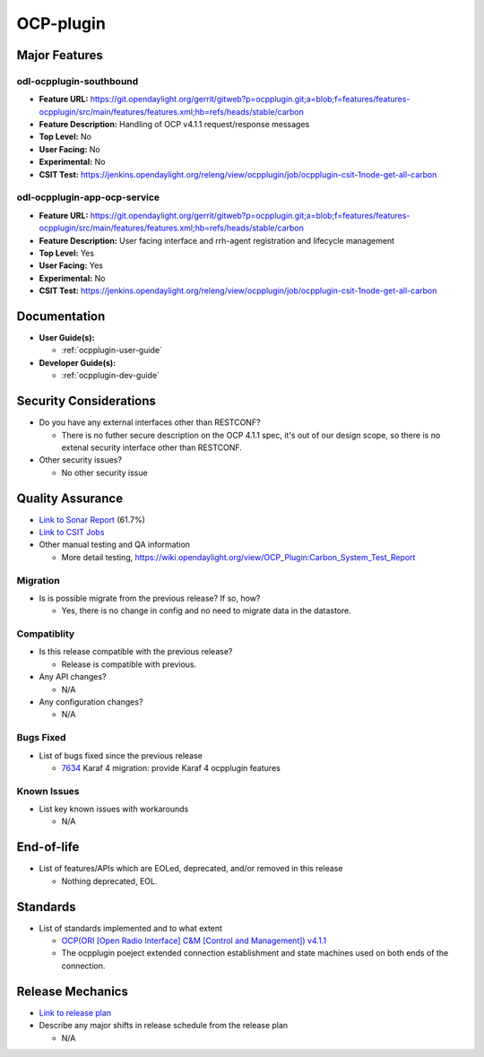 ==========
OCP-plugin
==========

Major Features
==============

odl-ocpplugin-southbound
------------------------

* **Feature URL:** https://git.opendaylight.org/gerrit/gitweb?p=ocpplugin.git;a=blob;f=features/features-ocpplugin/src/main/features/features.xml;hb=refs/heads/stable/carbon
* **Feature Description:**  Handling of OCP v4.1.1 request/response messages
* **Top Level:** No
* **User Facing:** No
* **Experimental:** No
* **CSIT Test:** https://jenkins.opendaylight.org/releng/view/ocpplugin/job/ocpplugin-csit-1node-get-all-carbon


odl-ocpplugin-app-ocp-service
-----------------------------

* **Feature URL:** https://git.opendaylight.org/gerrit/gitweb?p=ocpplugin.git;a=blob;f=features/features-ocpplugin/src/main/features/features.xml;hb=refs/heads/stable/carbon
* **Feature Description:**  User facing interface and rrh-agent registration and lifecycle management
* **Top Level:** Yes
* **User Facing:** Yes
* **Experimental:** No
* **CSIT Test:** https://jenkins.opendaylight.org/releng/view/ocpplugin/job/ocpplugin-csit-1node-get-all-carbon

Documentation
=============

* **User Guide(s):**

  * :ref:`ocpplugin-user-guide`

* **Developer Guide(s):**

  * :ref:`ocpplugin-dev-guide`

Security Considerations
=======================

* Do you have any external interfaces other than RESTCONF?

  * There is no futher secure description on the OCP 4.1.1 spec, it's out of our design scope, so there is no extenal security interface other than RESTCONF.

* Other security issues?

  * No other security issue

Quality Assurance
=================

* `Link to Sonar Report <https://sonar.opendaylight.org/overview?id=64810>`_ (61.7%)
* `Link to CSIT Jobs <https://jenkins.opendaylight.org/releng/view/ocpplugin/job/ocpplugin-csit-1node-get-all-carbon>`_
* Other manual testing and QA information

  * More detail testing, https://wiki.opendaylight.org/view/OCP_Plugin:Carbon_System_Test_Report

Migration
---------

* Is is possible migrate from the previous release? If so, how?

  * Yes, there is no change in config and no need to migrate data in the datastore.

Compatiblity
------------

* Is this release compatible with the previous release?

  * Release is compatible with previous.

* Any API changes?

  * N/A

* Any configuration changes?

  * N/A

Bugs Fixed
----------

* List of bugs fixed since the previous release

  * `7634 <https://bugs.opendaylight.org/show_bug.cgi?id=7634>`_ Karaf 4 migration: provide Karaf 4 ocpplugin features

Known Issues
------------

* List key known issues with workarounds

  * N/A

End-of-life
===========

* List of features/APIs which are EOLed, deprecated, and/or removed in this release

  * Nothing deprecated, EOL.

Standards
=========
* List of standards implemented and to what extent

  * `OCP(ORI [Open Radio Interface] C&M [Control and Management]) v4.1.1 <http://www.etsi.org/deliver/etsi_gs/ORI/001_099/00202/04.01.01_60/gs_ORI00202v040101p.pdf>`_

  * The ocpplugin poeject extended connection establishment and state machines used on both ends of the connection.

Release Mechanics
=================

* `Link to release plan <https://wiki.opendaylight.org/view/OCP_Plugin:Carbon:Release_Plan>`_

* Describe any major shifts in release schedule from the release plan

  * N/A
